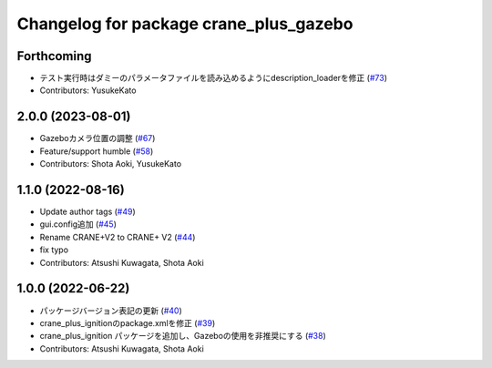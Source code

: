 ^^^^^^^^^^^^^^^^^^^^^^^^^^^^^^^^^^^^^^^
Changelog for package crane_plus_gazebo
^^^^^^^^^^^^^^^^^^^^^^^^^^^^^^^^^^^^^^^

Forthcoming
-----------
* テスト実行時はダミーのパラメータファイルを読み込めるようにdescription_loaderを修正 (`#73 <https://github.com/rt-net/crane_plus/issues/73>`_)
* Contributors: YusukeKato

2.0.0 (2023-08-01)
------------------
* Gazeboカメラ位置の調整 (`#67 <https://github.com/rt-net/crane_plus/issues/67>`_)
* Feature/support humble (`#58 <https://github.com/rt-net/crane_plus/issues/58>`_)
* Contributors: Shota Aoki, YusukeKato

1.1.0 (2022-08-16)
------------------
* Update author tags (`#49 <https://github.com/rt-net/crane_plus/issues/49>`_)
* gui.config追加 (`#45 <https://github.com/rt-net/crane_plus/issues/45>`_)
* Rename CRANE+V2 to CRANE+ V2 (`#44 <https://github.com/rt-net/crane_plus/issues/44>`_)
* fix typo
* Contributors: Atsushi Kuwagata, Shota Aoki

1.0.0 (2022-06-22)
------------------
* パッケージバージョン表記の更新 (`#40 <https://github.com/rt-net/crane_plus/issues/40>`_)
* crane_plus_ignitionのpackage.xmlを修正 (`#39 <https://github.com/rt-net/crane_plus/issues/39>`_)
* crane_plus_ignition パッケージを追加し、Gazeboの使用を非推奨にする (`#38 <https://github.com/rt-net/crane_plus/issues/38>`_)
* Contributors: Atsushi Kuwagata, Shota Aoki
